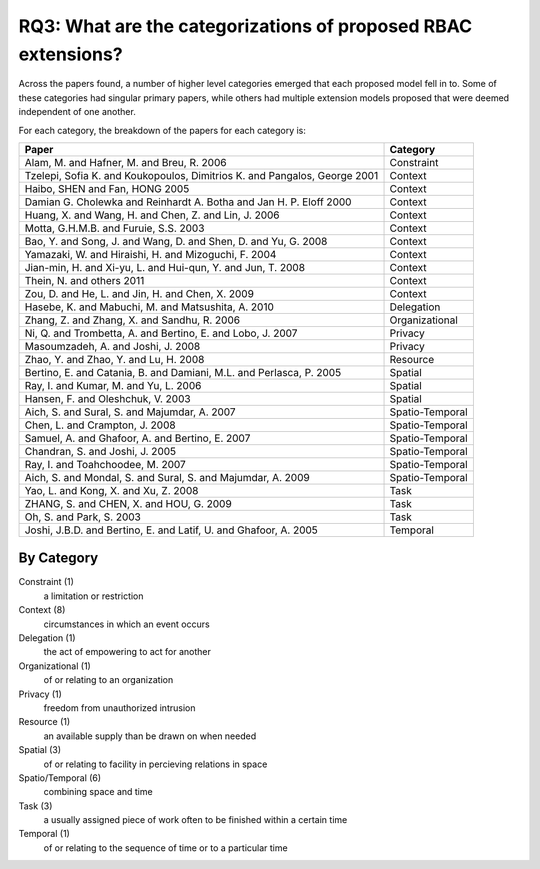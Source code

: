 ================================================================
 RQ3: What are the categorizations of proposed RBAC extensions?
================================================================

Across the papers found, a number of higher level categories emerged that each proposed model fell in to.  Some of these categories had singular primary papers, while others had multiple extension models proposed that were deemed independent of one another.  

For each category, the breakdown of the papers for each category is:

========================================================================= ===============
Paper                                                                     Category 
========================================================================= ===============
Alam, M. and Hafner, M. and Breu, R. 2006                                 Constraint
Tzelepi, Sofia K. and Koukopoulos, Dimitrios K. and Pangalos, George 2001 Context
Haibo, SHEN and Fan, HONG 2005                                            Context
Damian G. Cholewka and Reinhardt A. Botha and Jan H. P. Eloff 2000        Context
Huang, X. and Wang, H. and Chen, Z. and Lin, J. 2006                      Context
Motta, G.H.M.B. and Furuie, S.S. 2003                                     Context
Bao, Y. and Song, J. and Wang, D. and Shen, D. and Yu, G. 2008            Context
Yamazaki, W. and Hiraishi, H. and Mizoguchi, F. 2004                      Context
Jian-min, H. and Xi-yu, L. and Hui-qun, Y. and Jun, T. 2008               Context
Thein, N. and others 2011                                                 Context
Zou, D. and He, L. and Jin, H. and Chen, X. 2009                          Context
Hasebe, K. and Mabuchi, M. and Matsushita, A. 2010                        Delegation
Zhang, Z. and Zhang, X. and Sandhu, R. 2006                               Organizational
Ni, Q. and Trombetta, A. and Bertino, E. and Lobo, J. 2007                Privacy
Masoumzadeh, A. and Joshi, J. 2008                                        Privacy
Zhao, Y. and Zhao, Y. and Lu, H. 2008                                     Resource
Bertino, E. and Catania, B. and Damiani, M.L. and Perlasca, P. 2005       Spatial
Ray, I. and Kumar, M. and Yu, L. 2006                                     Spatial
Hansen, F. and Oleshchuk, V. 2003                                         Spatial
Aich, S. and Sural, S. and Majumdar, A. 2007                              Spatio-Temporal
Chen, L. and Crampton, J. 2008                                            Spatio-Temporal
Samuel, A. and Ghafoor, A. and Bertino, E. 2007                           Spatio-Temporal
Chandran, S. and Joshi, J. 2005                                           Spatio-Temporal
Ray, I. and Toahchoodee, M. 2007                                          Spatio-Temporal
Aich, S. and Mondal, S. and Sural, S. and Majumdar, A. 2009               Spatio-Temporal
Yao, L. and Kong, X. and Xu, Z. 2008                                      Task
ZHANG, S. and CHEN, X. and HOU, G. 2009                                   Task
Oh, S. and Park, S. 2003                                                  Task
Joshi, J.B.D. and Bertino, E. and Latif, U. and Ghafoor, A. 2005          Temporal                              
========================================================================= ===============


-------------
 By Category
-------------

Constraint (1)
    a limitation or restriction
Context (8)
    circumstances in which an event occurs
Delegation (1)
    the act of empowering to act for another
Organizational (1)
    of or relating to an organization
Privacy (1)
    freedom from unauthorized intrusion
Resource (1)
    an available supply than be drawn on when needed
Spatial (3)
    of or relating to facility in percieving relations in space
Spatio/Temporal (6)
    combining space and time
Task (3)
    a usually assigned piece of work often to be finished within a certain time
Temporal (1)
    of or relating to the sequence of time or to a particular time

.. image:: ../_static/categories_map.png
   :height: 400px
   :width:  600px
   :scale:  100%
   :align: center
